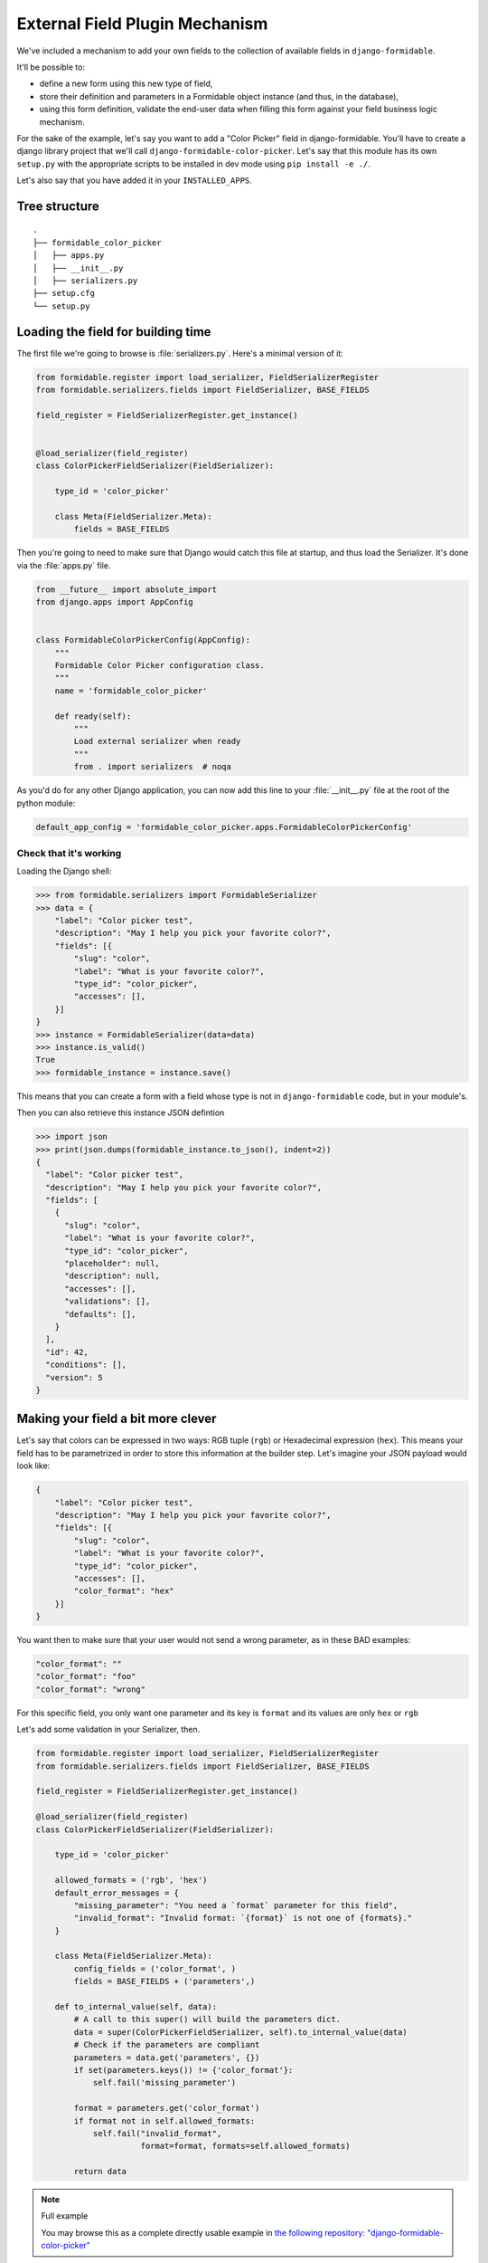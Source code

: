 ===============================
External Field Plugin Mechanism
===============================

We've included a mechanism to add your own fields to the collection of available fields in ``django-formidable``.

It'll be possible to:

* define a new form using this new type of field,
* store their definition and parameters in a Formidable object instance (and thus, in the database),
* using this form definition, validate the end-user data when filling this form against your field business logic mechanism.

For the sake of the example, let's say you want to add a "Color Picker" field in django-formidable. You'll have to create a django library project that we'll call ``django-formidable-color-picker``. Let's say that this module has its own ``setup.py`` with the appropriate scripts to be installed in dev mode using ``pip install -e ./``.

Let's also say that you have added it in your ``INSTALLED_APPS``.

Tree structure
==============

::

    .
    ├── formidable_color_picker
    │   ├── apps.py
    │   ├── __init__.py
    │   ├── serializers.py
    ├── setup.cfg
    └── setup.py

Loading the field for building time
===================================

The first file we're going to browse is :file:`serializers.py`. Here's a minimal version of it:


.. code-block:: python

    from formidable.register import load_serializer, FieldSerializerRegister
    from formidable.serializers.fields import FieldSerializer, BASE_FIELDS

    field_register = FieldSerializerRegister.get_instance()


    @load_serializer(field_register)
    class ColorPickerFieldSerializer(FieldSerializer):

        type_id = 'color_picker'

        class Meta(FieldSerializer.Meta):
            fields = BASE_FIELDS

Then you're going to need to make sure that Django would catch this file at startup, and thus load the Serializer. It's done via the :file:`apps.py` file.

.. code-block:: python

    from __future__ import absolute_import
    from django.apps import AppConfig


    class FormidableColorPickerConfig(AppConfig):
        """
        Formidable Color Picker configuration class.
        """
        name = 'formidable_color_picker'

        def ready(self):
            """
            Load external serializer when ready
            """
            from . import serializers  # noqa

As you'd do for any other Django application, you can now add this line to your :file:`__init__.py` file at the root of the python module:

.. code-block:: python

    default_app_config = 'formidable_color_picker.apps.FormidableColorPickerConfig'

Check that it's working
-----------------------

Loading the Django shell:

.. code-block:: pycon

    >>> from formidable.serializers import FormidableSerializer
    >>> data = {
        "label": "Color picker test",
        "description": "May I help you pick your favorite color?",
        "fields": [{
            "slug": "color",
            "label": "What is your favorite color?",
            "type_id": "color_picker",
            "accesses": [],
        }]
    }
    >>> instance = FormidableSerializer(data=data)
    >>> instance.is_valid()
    True
    >>> formidable_instance = instance.save()

This means that you can create a form with a field whose type is not in ``django-formidable`` code, but in your module's.

Then you can also retrieve this instance JSON defintion

.. code-block:: pycon

    >>> import json
    >>> print(json.dumps(formidable_instance.to_json(), indent=2))
    {
      "label": "Color picker test",
      "description": "May I help you pick your favorite color?",
      "fields": [
        {
          "slug": "color",
          "label": "What is your favorite color?",
          "type_id": "color_picker",
          "placeholder": null,
          "description": null,
          "accesses": [],
          "validations": [],
          "defaults": [],
        }
      ],
      "id": 42,
      "conditions": [],
      "version": 5
    }

Making your field a bit more clever
===================================

Let's say that colors can be expressed in two ways: RGB tuple (``rgb``) or Hexadecimal expression (``hex``). This means your field has to be parametrized in order to store this information at the builder step. Let's imagine your JSON payload would look like:

.. code-block:: json

    {
        "label": "Color picker test",
        "description": "May I help you pick your favorite color?",
        "fields": [{
            "slug": "color",
            "label": "What is your favorite color?",
            "type_id": "color_picker",
            "accesses": [],
            "color_format": "hex"
        }]
    }

You want then to make sure that your user would not send a wrong parameter, as in these BAD examples:

.. code-block:: json

    "color_format": ""
    "color_format": "foo"
    "color_format": "wrong"

For this specific field, you only want one parameter and its key is ``format`` and its values are only ``hex`` or ``rgb``

Let's add some validation in your Serializer, then.

.. code-block:: python

    from formidable.register import load_serializer, FieldSerializerRegister
    from formidable.serializers.fields import FieldSerializer, BASE_FIELDS

    field_register = FieldSerializerRegister.get_instance()

    @load_serializer(field_register)
    class ColorPickerFieldSerializer(FieldSerializer):

        type_id = 'color_picker'

        allowed_formats = ('rgb', 'hex')
        default_error_messages = {
            "missing_parameter": "You need a `format` parameter for this field",
            "invalid_format": "Invalid format: `{format}` is not one of {formats}."
        }

        class Meta(FieldSerializer.Meta):
            config_fields = ('color_format', )
            fields = BASE_FIELDS + ('parameters',)

        def to_internal_value(self, data):
            # A call to this super() will build the parameters dict.
            data = super(ColorPickerFieldSerializer, self).to_internal_value(data)
            # Check if the parameters are compliant
            parameters = data.get('parameters', {})
            if set(parameters.keys()) != {'color_format'}:
                self.fail('missing_parameter')

            format = parameters.get('color_format')
            if format not in self.allowed_formats:
                self.fail("invalid_format",
                          format=format, formats=self.allowed_formats)

            return data

.. note:: Full example

    You may browse this as a complete directly usable example in `the following repository: "django-formidable-color-picker" <https://github.com/peopledoc/django-formidable-color-picker>`_
